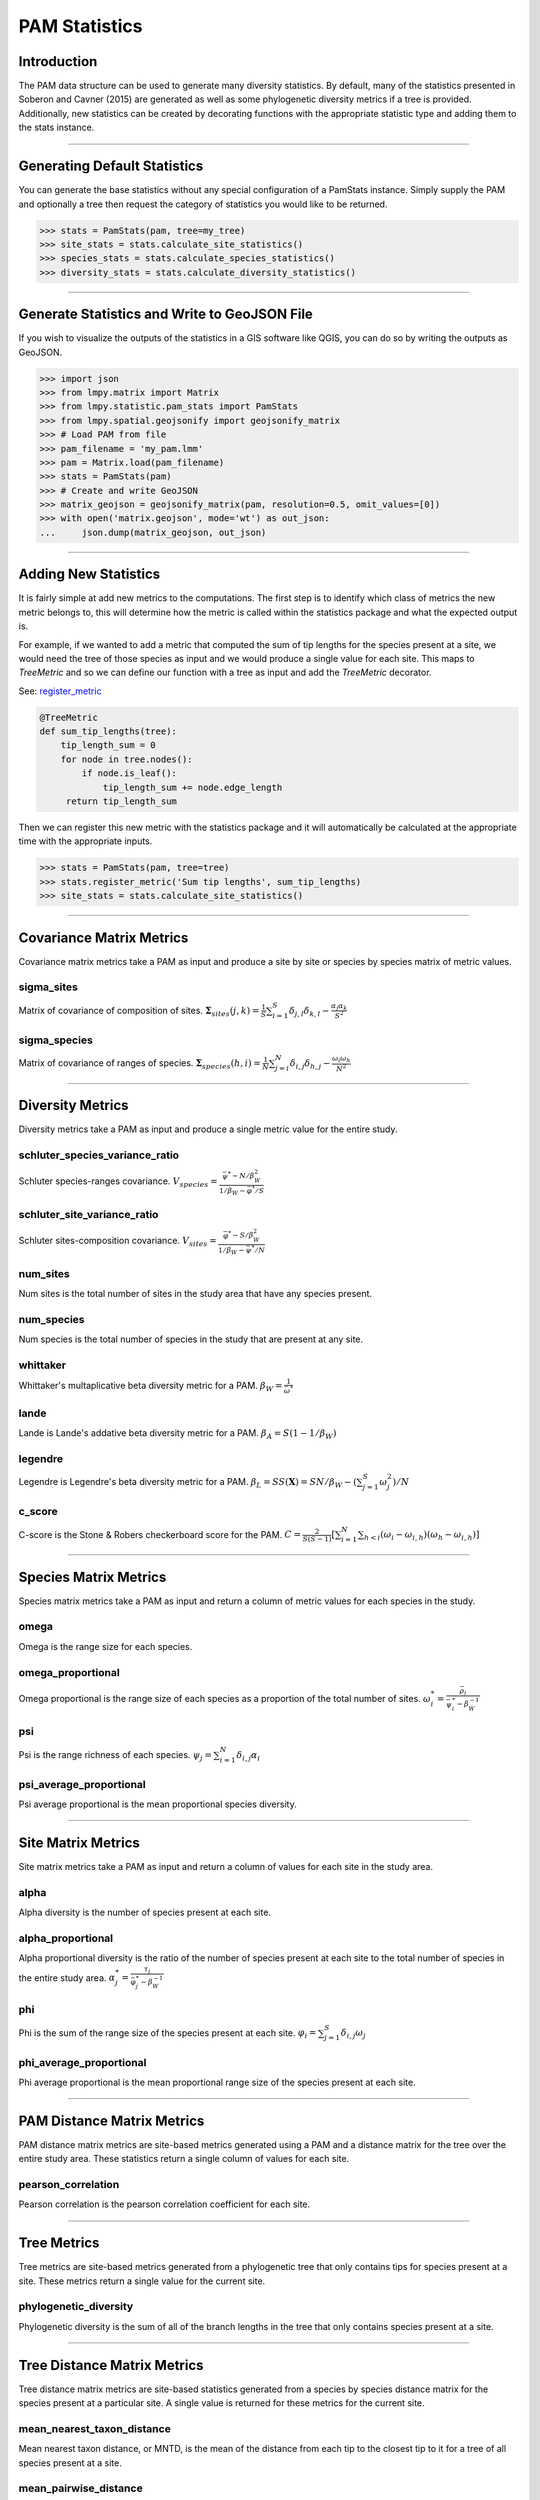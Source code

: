 ==============
PAM Statistics
==============

Introduction
============
The PAM data structure can be used to generate many diversity statistics.  By
default, many of the statistics presented in Soberon and Cavner (2015) are
generated as well as some phylogenetic diversity metrics if a tree is provided.
Additionally, new statistics can be created by decorating functions with the
appropriate statistic type and adding them to the stats instance.

----

Generating Default Statistics
=============================
You can generate the base statistics without any special configuration of a
PamStats instance.  Simply supply the PAM and optionally a tree then request
the category of statistics you would like to be returned.

.. code-block:: python

    >>> stats = PamStats(pam, tree=my_tree)
    >>> site_stats = stats.calculate_site_statistics()
    >>> species_stats = stats.calculate_species_statistics()
    >>> diversity_stats = stats.calculate_diversity_statistics()

----

Generate Statistics and Write to GeoJSON File
=============================================
If you wish to visualize the outputs of the statistics in a GIS software like QGIS,
you can do so by writing the outputs as GeoJSON.

.. code-block:: python

    >>> import json
    >>> from lmpy.matrix import Matrix
    >>> from lmpy.statistic.pam_stats import PamStats
    >>> from lmpy.spatial.geojsonify import geojsonify_matrix
    >>> # Load PAM from file
    >>> pam_filename = 'my_pam.lmm'
    >>> pam = Matrix.load(pam_filename)
    >>> stats = PamStats(pam)
    >>> # Create and write GeoJSON
    >>> matrix_geojson = geojsonify_matrix(pam, resolution=0.5, omit_values=[0])
    >>> with open('matrix.geojson', mode='wt') as out_json:
    ...     json.dump(matrix_geojson, out_json)

----

Adding New Statistics
=====================
It is fairly simple at add new metrics to the computations.  The first step is
to identify which class of metrics the new metric belongs to, this will
determine how the metric is called within the statistics package and what the
expected output is.

For example, if we wanted to add a metric that computed the sum of tip lengths
for the species present at a site, we would need the tree of those species as
input and we would produce a single value for each site.  This maps to
`TreeMetric` and so we can define our function with a tree as input and add the
`TreeMetric` decorator.

See: `register_metric <../autoapi/lmpy/statistics/pam_stats/index.html#lmpy.statistics.pam_stats.PamStats.register_metric>`_

.. code-block:: python

    @TreeMetric
    def sum_tip_lengths(tree):
        tip_length_sum = 0
        for node in tree.nodes():
            if node.is_leaf():
                tip_length_sum += node.edge_length
         return tip_length_sum

Then we can register this new metric with the statistics package and it will
automatically be calculated at the appropriate time with the appropriate
inputs.

.. code-block:: python

    >>> stats = PamStats(pam, tree=tree)
    >>> stats.register_metric('Sum tip lengths', sum_tip_lengths)
    >>> site_stats = stats.calculate_site_statistics()

----

Covariance Matrix Metrics
=========================
Covariance matrix metrics take a PAM as input and produce a site by site or
species by species matrix of metric values.

sigma_sites
-----------
Matrix of covariance of composition of sites.
:math:`\mathbf{\Sigma}_{sites}(j,k) = \frac{1}{S}\sum_{i=1}^{S}\delta_{j,l}\delta_{k,l} - \frac{\alpha_j\alpha_k}{S^2}`

sigma_species
-------------
Matrix of covariance of ranges of species.
:math:`\mathbf{\Sigma}_{species}(h,i) = \frac{1}{N}\sum_{j=i}^{N}\delta_{i,j}\delta_{h,j} - \frac{\omega_i\omega_h}{N^2}`

----

Diversity Metrics
=================
Diversity metrics take a PAM as input and produce a single metric value for the
entire study.

schluter_species_variance_ratio
-------------------------------
Schluter species-ranges covariance.
:math:`V_{species} = \frac{\bar{\psi}^* - N /\beta_W^2}{1/\beta_W - \bar{\varphi}^* / S}`

schluter_site_variance_ratio
----------------------------
Schluter sites-composition covariance.
:math:`V_{sites} = \frac{\bar{\varphi}^* - S /\beta_W^2}{1/\beta_W - \bar{\psi}^* / N}`

num_sites
---------
Num sites is the total number of sites in the study area that have any species
present.

num_species
-----------
Num species is the total number of species in the study that are present at any
site.

whittaker
---------
Whittaker's multaplicative beta diversity metric for a PAM.
:math:`\beta_W = \frac{1}{\bar{\omega}^{*}}`

lande
-----
Lande is Lande's addative beta diversity metric for a PAM.
:math:`\beta_A = S(1 - 1/\beta_W)`

legendre
--------
Legendre is Legendre's beta diversity metric for a PAM.
:math:`\beta_L = SS(\mathbf{X}) = SN / \beta_W - \left (\sum_{j=1}^{S}\omega_j^2 \right ) / N`

c_score
-------
C-score is the Stone & Robers checkerboard score for the PAM.
:math:`C = \frac{2}{S(S-1)}\left [ \sum_{i=1}^{N} \sum_{h<i}(\omega_i - \omega_{i,h})(\omega_h - \omega_{i,h}) \right ]`

----

Species Matrix Metrics
======================
Species matrix metrics take a PAM as input and return a column of metric values
for each species in the study.

omega
-----
Omega is the range size for each species.

omega_proportional
------------------
Omega proportional is the range size of each species as a proportion of the
total number of sites.
:math:`\omega_i^* = \frac{\bar{\rho}_i}{\bar{\psi}_i^* - \beta_W^{-1}}`

psi
---
Psi is the range richness of each species.
:math:`\psi_j = \sum_{i=1}^{N}\delta_{i,j} \alpha_i`

psi_average_proportional
------------------------
Psi average proportional is the mean proportional species diversity.

----

Site Matrix Metrics
===================
Site matrix metrics take a PAM as input and return a column of values for each
site in the study area.

alpha
-----
Alpha diversity is the number of species present at each site.

alpha_proportional
------------------
Alpha proportional diversity is the ratio of the number of species present at
each site to the total number of species in the entire study area.
:math:`\alpha_j^* = \frac{\tau_j}{\bar{\varphi}_j^*-\beta_W^{-1}}`

phi
---
Phi is the sum of the range size of the species present at each site.
:math:`\varphi_i = \sum_{j=1}^{S}\delta_{i,j} \omega_j`

phi_average_proportional
------------------------
Phi average proportional is the mean proportional range size of the species
present at each site.

----

PAM Distance Matrix Metrics
===========================
PAM distance matrix metrics are site-based metrics generated using a PAM and a
distance matrix for the tree over the entire study area.  These statistics
return a single column of values for each site.

pearson_correlation
-------------------
Pearson correlation is the pearson correlation coefficient for each site.

----

Tree Metrics
============
Tree metrics are site-based metrics generated from a phylogenetic tree that
only contains tips for species present at a site.  These metrics return a
single value for the current site.

phylogenetic_diversity
----------------------
Phylogenetic diversity is the sum of all of the branch lengths in the tree that
only contains species present at a site.

----

Tree Distance Matrix Metrics
============================
Tree distance matrix metrics are site-based statistics generated from a species
by species distance matrix for the species present at a particular site.  A
single value is returned for these metrics for the current site.

mean_nearest_taxon_distance
---------------------------
Mean nearest taxon distance, or MNTD, is the mean of the distance from each tip
to the closest tip to it for a tree of all species present at a site.

mean_pairwise_distance
----------------------
Mean pairwise distance, or MPD, is the mean of the distances of each tip to all
other tips in the tree of species present at a site.

sum_pairwise_distance
---------------------
Sum pairwise distance is the sum of the distances from each tip to all other
tips in a tree of the species present at a site.
